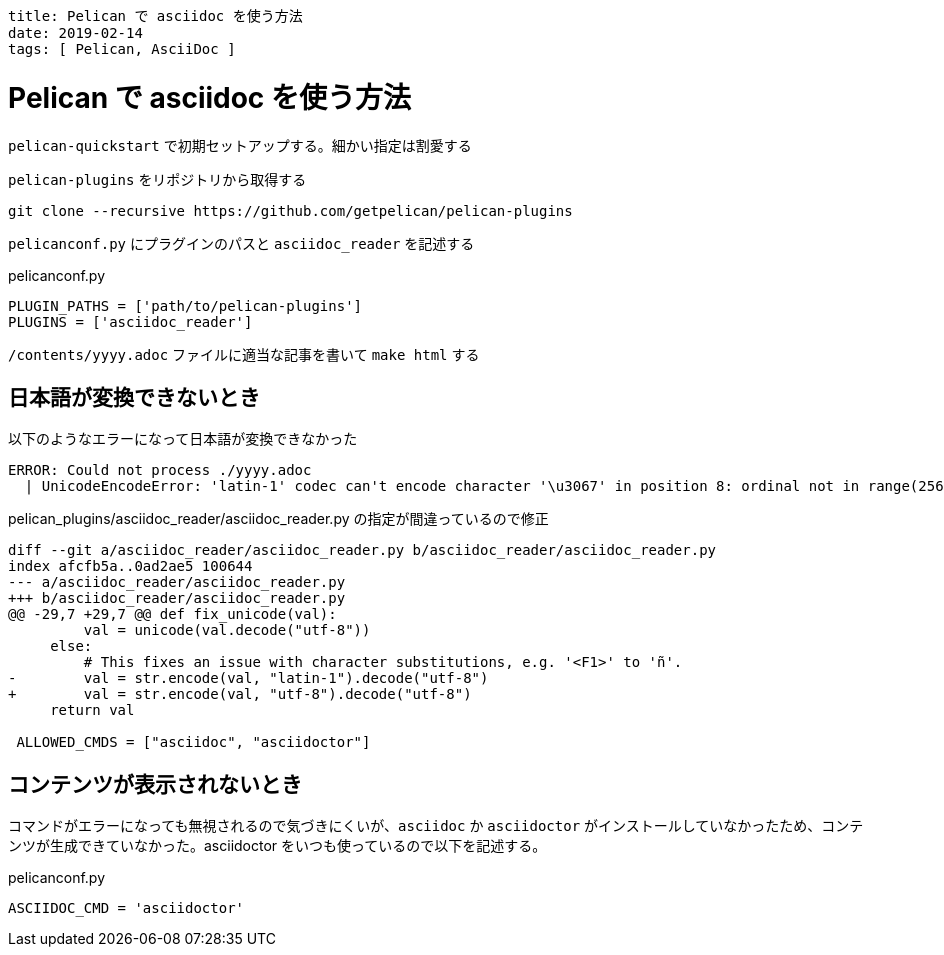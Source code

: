 ----
title: Pelican で asciidoc を使う方法
date: 2019-02-14
tags: [ Pelican, AsciiDoc ]
----

= Pelican で asciidoc を使う方法

`pelican-quickstart` で初期セットアップする。細かい指定は割愛する

`pelican-plugins` をリポジトリから取得する

----
git clone --recursive https://github.com/getpelican/pelican-plugins
----

`pelicanconf.py` にプラグインのパスと `asciidoc_reader` を記述する

.pelicanconf.py
----
PLUGIN_PATHS = ['path/to/pelican-plugins']
PLUGINS = ['asciidoc_reader']
----

`/contents/yyyy.adoc` ファイルに適当な記事を書いて `make html` する

== 日本語が変換できないとき

.以下のようなエラーになって日本語が変換できなかった
----
ERROR: Could not process ./yyyy.adoc
  | UnicodeEncodeError: 'latin-1' codec can't encode character '\u3067' in position 8: ordinal not in range(256)
----

.pelican_plugins/asciidoc_reader/asciidoc_reader.py の指定が間違っているので修正
[source,diff]
----
diff --git a/asciidoc_reader/asciidoc_reader.py b/asciidoc_reader/asciidoc_reader.py
index afcfb5a..0ad2ae5 100644
--- a/asciidoc_reader/asciidoc_reader.py
+++ b/asciidoc_reader/asciidoc_reader.py
@@ -29,7 +29,7 @@ def fix_unicode(val):
         val = unicode(val.decode("utf-8"))
     else:
         # This fixes an issue with character substitutions, e.g. '<F1>' to 'ñ'.
-        val = str.encode(val, "latin-1").decode("utf-8")
+        val = str.encode(val, "utf-8").decode("utf-8")
     return val

 ALLOWED_CMDS = ["asciidoc", "asciidoctor"]
----


== コンテンツが表示されないとき

コマンドがエラーになっても無視されるので気づきにくいが、`asciidoc` か `asciidoctor` がインストールしていなかったため、コンテンツが生成できていなかった。asciidoctor をいつも使っているので以下を記述する。

.pelicanconf.py
----
ASCIIDOC_CMD = 'asciidoctor'
----
